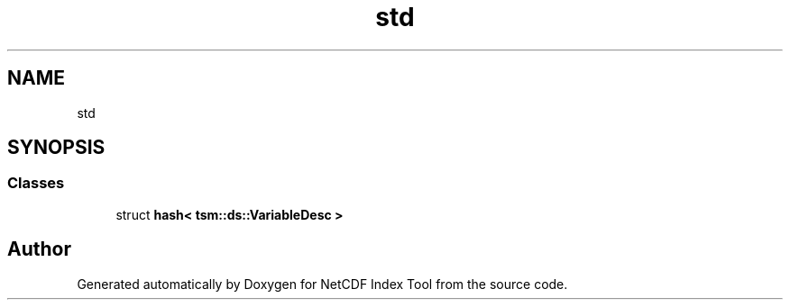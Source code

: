 .TH "std" 3 "Tue Feb 25 2020" "Version 1.0" "NetCDF Index Tool" \" -*- nroff -*-
.ad l
.nh
.SH NAME
std
.SH SYNOPSIS
.br
.PP
.SS "Classes"

.in +1c
.ti -1c
.RI "struct \fBhash< tsm::ds::VariableDesc >\fP"
.br
.in -1c
.SH "Author"
.PP 
Generated automatically by Doxygen for NetCDF Index Tool from the source code\&.
